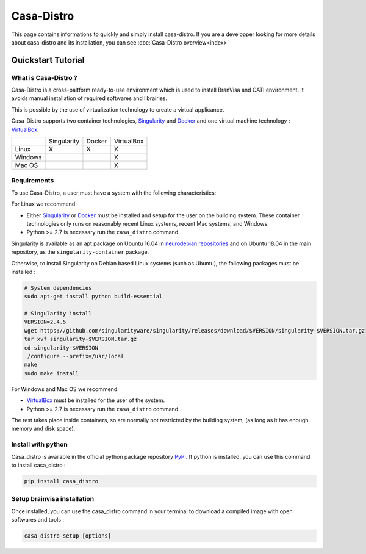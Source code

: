 ===========
Casa-Distro
===========

This page contains informations to quickly and simply install casa-distro. If you are a developper looking for more details about casa-distro and its installation, you can see :doc:`Casa-Distro overview<index>`

Quickstart Tutorial
===================

What is Casa-Distro ?
---------------------

Casa-Distro is a cross-paltform ready-to-use environment which is used to install BranVisa and CATI environment. It avoids manual installation of required softwares and librairies. 

This is possible by the use of virtualization technology to create a virtual applicance. 

Casa-Distro supports two container technologies, `Singularity <https://www.sylabs.io/>`_ and `Docker <https://www.docker.com>`_ and one virtual machine technology : `VirtualBox <https://www.virtualbox.org/>`_.

+----------+--------------+---------+-------------+
|          | Singularity  | Docker  | VirtualBox  |
+----------+--------------+---------+-------------+
| Linux    | X            | X       | X           |
+----------+--------------+---------+-------------+
| Windows  |              |         | X           |
+----------+--------------+---------+-------------+
| Mac OS   |              |         | X           |
+----------+--------------+---------+-------------+


Requirements
------------

To use Casa-Distro, a user must have a system with 
the following characteristics:

For Linux we recommend:

* Either `Singularity <https://www.sylabs.io/>`_ or
  `Docker <https://www.docker.com>`_ must be installed and setup for the user
  on the building system. These container technologies only runs 
  on reasonably recent Linux systems, recent Mac systems, and Windows. 
* Python >= 2.7 is necessary  run the ``casa_distro`` command.


Singularity is available as an apt package on Ubuntu 16.04 in `neurodebian repositories <http://neuro.debian.net/>`_ and on Ubuntu 18.04 in the main repository, as the ``singularity-container`` package.

Otherwise, to install Singularity on Debian based Linux systems (such as Ubuntu), the following packages must be installed :

.. code-block:: bash

  # System dependencies
  sudo apt-get install python build-essential

  # Singularity install
  VERSION=2.4.5
  wget https://github.com/singularityware/singularity/releases/download/$VERSION/singularity-$VERSION.tar.gz
  tar xvf singularity-$VERSION.tar.gz
  cd singularity-$VERSION
  ./configure --prefix=/usr/local
  make
  sudo make install

For Windows and Mac OS we recommend:

* `VirtualBox <https://www.virtualbox.org/>`_ must be installed for the user of the system.
* Python >= 2.7 is necessary  run the ``casa_distro`` command.

The rest takes place inside containers, so are normally not restricted by the building system, (as long as it has enough memory and disk space).

Install with python
-------------------

Casa_distro is available in the official python package repository `PyPi <https://pypi.org/project/casa-distro/>`_. If python is installed, you can use this command to install casa_distro :

.. code-block:: bash

    pip install casa_distro


Setup brainvisa installation
----------------------------

Once installed, you can use the casa_distro command in your terminal to download a compiled image with open softwares and tools :

.. code-block:: bash

    casa_distro setup [options]
